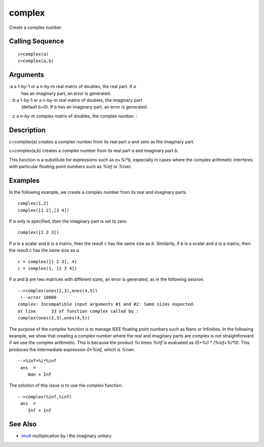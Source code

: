 


complex
=======

Create a complex number.



Calling Sequence
~~~~~~~~~~~~~~~~


::

    c=complex(a)
    c=complex(a,b)




Arguments
~~~~~~~~~

:a a 1-by-1 or a n-by-m real matrix of doubles, the real part. If `a`
  has an imaginary part, an error is generated.
: :b a 1-by-1 or a n-by-m real matrix of doubles, the imaginary part
  (default b=0). If `b` has an imaginary part, an error is generated.
: :c a n-by-m complex matrix of doubles, the complex number.
:



Description
~~~~~~~~~~~

c=complex(a) creates a complex number from its real part `a` and zero
as the imaginary part.

c=complex(a,b) creates a complex number from its real part `a` and
imaginary part `b`.

This function is a substitute for expressions such as `a+%i*b`,
especially in cases where the complex arithmetic interferes with
particular floating point numbers such as `%inf` or `%nan`.



Examples
~~~~~~~~

In the following example, we create a complex number from its real and
imaginary parts.


::

    complex(1,2)
    complex([1 2],[3 4])


If `a` only is specified, then the imaginary part is set to zero.


::

    complex([1 2 3])


If `a` is a scalar and `b` is a matrix, then the result `c` has the
same size as `b`. Similarily, if `b` is a scalar and `a` is a matrix,
then the result `c` has the same size as `a`.


::

    c = complex([1 2 3], 4)
    c = complex(1, [2 3 4])


If `a` and `b` are two matrices with different sizes, an error is
generated, as in the following session.


::

     
    -->complex(ones(2,3),ones(4,5))
     !--error 10000 
    complex: Incompatible input arguments #1 and #2: Same sizes expected.
    at line      33 of function complex called by :  
    complex(ones(2,3),ones(4,5))
     


The purpose of the `complex` function is to manage IEEE floating point
numbers such as Nans or Infinities. In the following example, we show
that creating a complex number where the real and imaginary parts are
complex is not straightforward if we use the complex arithmetic. This
is because the product `%i` times `%inf` is evaluated as `(0+%i) *
(%inf+%i*0)`. This produces the intermediate expression `0*%inf`,
which is `%nan`.


::

     
    -->%inf+%i*%inf
     ans  =
        Nan + Inf 
     


The solution of this issue is to use the `complex` function.


::

     
    -->complex(%inf,%inf)
     ans  =
        Inf + Inf 
     




See Also
~~~~~~~~


+ `imult`_ multiplication by i the imaginary unitary


.. _imult: imult.html


